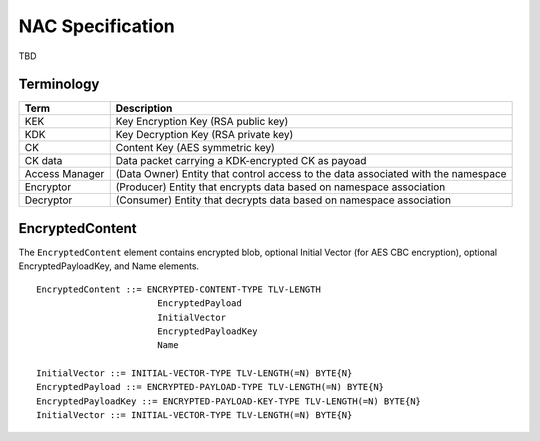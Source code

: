 NAC Specification
=================

TBD

Terminology
-----------

+-----------------+------------------------------------------------------------------------------------------+
| Term            |  Description                                                                             |
+=================+==========================================================================================+
| KEK             |  Key Encryption Key (RSA public key)                                                     |
+-----------------+------------------------------------------------------------------------------------------+
| KDK             |  Key Decryption Key (RSA private key)                                                    |
+-----------------+------------------------------------------------------------------------------------------+
| CK              |  Content Key (AES symmetric key)                                                         |
+-----------------+------------------------------------------------------------------------------------------+
| CK data         |  Data packet carrying a KDK-encrypted CK as payoad                                       |
+-----------------+------------------------------------------------------------------------------------------+
| Access Manager  |  (Data Owner) Entity that control access to the data associated with the namespace       |
+-----------------+------------------------------------------------------------------------------------------+
| Encryptor       |  (Producer) Entity that encrypts data based on namespace association                     |
+-----------------+------------------------------------------------------------------------------------------+
| Decryptor       |  (Consumer) Entity that decrypts data based on namespace association                     |
+-----------------+------------------------------------------------------------------------------------------+

EncryptedContent
-----------------

The ``EncryptedContent`` element contains encrypted blob, optional Initial Vector (for AES CBC encryption),
optional EncryptedPayloadKey, and Name elements.

::

     EncryptedContent ::= ENCRYPTED-CONTENT-TYPE TLV-LENGTH
                            EncryptedPayload
                            InitialVector
                            EncryptedPayloadKey
                            Name

     InitialVector ::= INITIAL-VECTOR-TYPE TLV-LENGTH(=N) BYTE{N}
     EncryptedPayload ::= ENCRYPTED-PAYLOAD-TYPE TLV-LENGTH(=N) BYTE{N}
     EncryptedPayloadKey ::= ENCRYPTED-PAYLOAD-KEY-TYPE TLV-LENGTH(=N) BYTE{N}
     InitialVector ::= INITIAL-VECTOR-TYPE TLV-LENGTH(=N) BYTE{N}
